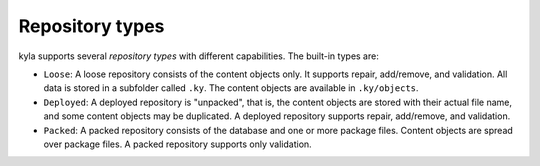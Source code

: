 Repository types
================

kyla supports several *repository types* with different capabilities. The built-in types are:

* ``Loose``: A loose repository consists of the content objects only. It supports repair, add/remove, and validation. All data is stored in a subfolder called ``.ky``. The content objects are available in ``.ky/objects``.
* ``Deployed``: A deployed repository is "unpacked", that is, the content objects are stored with their actual file name, and some content objects may be duplicated. A deployed repository supports repair, add/remove, and validation.
* ``Packed``: A packed repository consists of the database and one or more package files. Content objects are spread over package files. A packed repository supports only validation.

